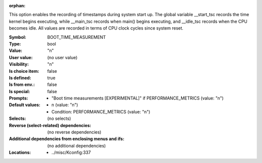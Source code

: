 :orphan:

.. title:: BOOT_TIME_MEASUREMENT

.. option:: CONFIG_BOOT_TIME_MEASUREMENT:
.. _CONFIG_BOOT_TIME_MEASUREMENT:

This option enables the recording of timestamps during system start
up. The global variable __start_tsc records the time kernel begins
executing, while __main_tsc records when main() begins executing,
and __idle_tsc records when the CPU becomes idle. All values are
recorded in terms of CPU clock cycles since system reset.



:Symbol:           BOOT_TIME_MEASUREMENT
:Type:             bool
:Value:            "n"
:User value:       (no user value)
:Visibility:       "n"
:Is choice item:   false
:Is defined:       true
:Is from env.:     false
:Is special:       false
:Prompts:

 *  "Boot time measurements [EXPERIMENTAL]" if PERFORMANCE_METRICS (value: "n")
:Default values:

 *  n (value: "n")
 *   Condition: PERFORMANCE_METRICS (value: "n")
:Selects:
 (no selects)
:Reverse (select-related) dependencies:
 (no reverse dependencies)
:Additional dependencies from enclosing menus and ifs:
 (no additional dependencies)
:Locations:
 * ../misc/Kconfig:337